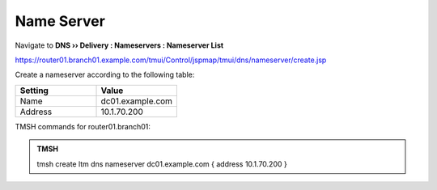 Name Server
~~~~~~~~~~~~~~~~~~~~~~~~~~~~~~~~~~

Navigate to **DNS  ››  Delivery : Nameservers : Nameserver List**

https://router01.branch01.example.com/tmui/Control/jspmap/tmui/dns/nameserver/create.jsp

.. image:: /_static/class2/create_nameserver_flyout.png

Create a nameserver according to the following table:

.. csv-table::
   :header: "Setting", "Value"
   :widths: 15, 15

   "Name", "dc01.example.com"
   "Address", "10.1.70.200"

.. image:: /_static/class2/create_nameserver_dc01.png

TMSH commands for router01.branch01:

.. admonition:: TMSH

   tmsh create ltm dns nameserver dc01.example.com { address 10.1.70.200 }
